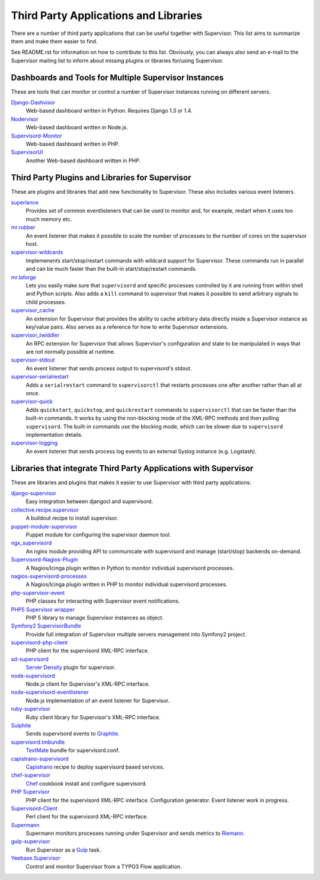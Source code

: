Third Party Applications and Libraries
======================================

There are a number of third party applications that can be useful together
with Supervisor. This list aims to summarize them and make them easier
to find.

See README.rst for information on how to contribute to this list.
Obviously, you can always also send an e-mail to the Supervisor mailing
list to inform about missing plugins or libraries for/using Supervisor.

Dashboards and Tools for Multiple Supervisor Instances
------------------------------------------------------

These are tools that can monitor or control a number of Supervisor
instances running on different servers.

`Django-Dashvisor <https://github.com/aleszoulek/django-dashvisor>`_
    Web-based dashboard written in Python.  Requires Django 1.3 or 1.4.

`Nodervisor <https://github.com/TAKEALOT/nodervisor>`_
    Web-based dashboard written in Node.js.

`Supervisord-Monitor <https://github.com/mlazarov/supervisord-monitor>`_
    Web-based dashboard written in PHP.

`SupervisorUI <https://github.com/luxbet/supervisorui>`_
    Another Web-based dashboard written in PHP.


Third Party Plugins and Libraries for Supervisor
------------------------------------------------

These are plugins and libraries that add new functionality to Supervisor.
These also includes various event listeners.

`superlance <http://pypi.python.org/pypi/superlance>`_
    Provides set of common eventlisteners that can be used to monitor
    and, for example, restart when it uses too much memory etc.
`mr.rubber <https://github.com/collective/mr.rubber>`_
    An event listener that makes it possible to scale the number of
    processes to the number of cores on the supervisor host.
`supervisor-wildcards <https://github.com/aleszoulek/supervisor-wildcards>`_
    Implemenents start/stop/restart commands with wildcard support for
    Supervisor.  These commands run in parallel and can be much faster
    than the built-in start/stop/restart commands.
`mr.laforge <https://github.com/fschulze/mr.laforge>`_
    Lets you easily make sure that ``supervisord`` and specific
    processes controlled by it are running from within shell and
    Python scripts. Also adds a ``kill`` command to supervisor that
    makes it possible to send arbitrary signals to child processes.
`supervisor_cache <https://github.com/mnaberez/supervisor_cache>`_
    An extension for Supervisor that provides the ability to cache
    arbitrary data directly inside a Supervisor instance as key/value
    pairs. Also serves as a reference for how to write Supervisor
    extensions.
`supervisor_twiddler <https://github.com/mnaberez/supervisor_twiddler>`_
    An RPC extension for Supervisor that allows Supervisor's
    configuration and state to be manipulated in ways that are not
    normally possible at runtime.
`supervisor-stdout <https://github.com/coderanger/supervisor-stdout>`_
    An event listener that sends process output to supervisord's stdout.
`supervisor-serialrestart <https://github.com/native2k/supervisor-serialrestart>`_
    Adds a ``serialrestart`` command to ``supervisorctl`` that restarts
    processes one after another rather than all at once.
`supervisor-quick <http://lxyu.github.io/supervisor-quick/>`_
    Adds ``quickstart``, ``quickstop``, and ``quickrestart`` commands to
    ``supervisorctl`` that can be faster than the built-in commands.  It
    works by using the non-blocking mode of the XML-RPC methods and then
    polling ``supervisord``.  The built-in commands use the blocking mode,
    which can be slower due to ``supervisord`` implementation details.
`supervisor-logging <https://github.com/infoxchange/supervisor-logging>`_
    An event listener that sends process log events to an external
    Syslog instance (e.g. Logstash).

Libraries that integrate Third Party Applications with Supervisor
-----------------------------------------------------------------

These are libraries and plugins that makes it easier to use Supervisor
with third party applications:

`django-supervisor <http://pypi.python.org/pypi/django-supervisor/>`_
    Easy integration between djangocl and supervisord.
`collective.recipe.supervisor <http://pypi.python.org/pypi/collective.recipe.supervisor>`_
    A buildout recipe to install supervisor.
`puppet-module-supervisor <https://github.com/plathrop/puppet-module-supervisor>`_
    Puppet module for configuring the supervisor daemon tool.
`ngx_supervisord <https://github.com/FRiCKLE/ngx_supervisord>`_
    An nginx module providing API to communicate with supervisord and
    manage (start/stop) backends on-demand.
`Supervisord-Nagios-Plugin <https://github.com/Level-Up/Supervisord-Nagios-Plugin>`_
    A Nagios/Icinga plugin written in Python to monitor individual supervisord processes.
`nagios-supervisord-processes <https://github.com/blablacar/nagios-supervisord-processes>`_
    A Nagios/Icinga plugin written in PHP to monitor individual supervisord processes.
`php-supervisor-event <https://github.com/mtdowling/php-supervisor-event>`_
    PHP classes for interacting with Supervisor event notifications.
`PHP5 Supervisor wrapper <https://github.com/yzalis/Supervisor>`_
    PHP 5 library to manage Supervisor instances as object.
`Symfony2 SupervisorBundle <https://github.com/yzalis/SupervisorBundle>`_
    Provide full integration of Supervisor multiple servers management into Symfony2 project.
`supervisord-php-client <https://github.com/mondalaci/supervisord-php-client>`_
    PHP client for the supervisord XML-RPC interface.
`sd-supervisord <https://github.com/robcowie/sd-supervisord>`_
    `Server Density <http://www.serverdensity.com>`_ plugin for
    supervisor.
`node-supervisord <https://github.com/crcn/node-supervisord>`_
    Node.js client for Supervisor's XML-RPC interface.
`node-supervisord-eventlistener <https://github.com/sugendran/node-supervisord-eventlistener>`_
    Node.js implementation of an event listener for Supervisor.
`ruby-supervisor <https://github.com/schmurfy/ruby-supervisor>`_
    Ruby client library for Supervisor's XML-RPC interface.
`Sulphite <https://github.com/jib/sulphite>`_
    Sends supervisord events to `Graphite <https://github.com/graphite-project/graphite-web>`_.
`supervisord.tmbundle <https://github.com/countergram/supervisord.tmbundle>`_
    `TextMate <http://macromates.com/>`_ bundle for supervisord.conf.
`capistrano-supervisord <https://github.com/yyuu/capistrano-supervisord>`_
    `Capistrano <https://github.com/capistrano/capistrano>`_ recipe to deploy supervisord based services.
`chef-supervisor <https://github.com/opscode-cookbooks/supervisor>`_
    `Chef <http://www.opscode.com/chef/>`_ cookbook install and configure supervisord.
`PHP Supervisor <https://github.com/indigophp/supervisor>`_
    PHP client for the supervisord XML-RPC interface. Configuration generator. Event listener work in progress.
`Supervisord-Client <http://search.cpan.org/~skaufman/Supervisord-Client>`_
    Perl client for the supervisord XML-RPC interface.
`Supermann <https://github.com/borntyping/supermann>`_
    Supermann monitors processes running under Supervisor and sends metrics
    to `Riemann <http://riemann.io/>`_.
`gulp-supervisor <https://github.com/leny/gulp-supervisor>`_
    Run Supervisor as a `Gulp <http://gulpjs.com/>`_ task.
`Yeebase.Supervisor <https://github.com/yeebase/Yeebase.Supervisor>`_
    Control and monitor Supervisor from a TYPO3 Flow application.

